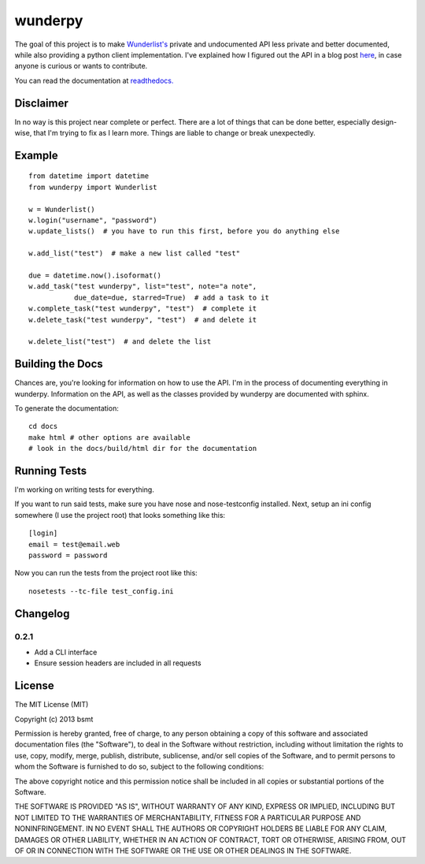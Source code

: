 wunderpy
========

|Build Status|

The goal of this project is to make `Wunderlist's`_ private and
undocumented API less private and better documented, while also
providing a python client implementation. I've explained how I figured
out the API in a blog post `here`_, in case anyone is curious or wants
to contribute.

You can read the documentation at `readthedocs.`_

Disclaimer
----------

In no way is this project near complete or perfect. There are a lot of
things that can be done better, especially design-wise, that I'm trying
to fix as I learn more. Things are liable to change or break
unexpectedly.

Example
-------

::

    from datetime import datetime
    from wunderpy import Wunderlist

    w = Wunderlist()
    w.login("username", "password")
    w.update_lists()  # you have to run this first, before you do anything else

    w.add_list("test")  # make a new list called "test"

    due = datetime.now().isoformat()
    w.add_task("test wunderpy", list="test", note="a note",
               due_date=due, starred=True)  # add a task to it
    w.complete_task("test wunderpy", "test")  # complete it
    w.delete_task("test wunderpy", "test")  # and delete it

    w.delete_list("test")  # and delete the list

Building the Docs
-----------------

Chances are, you're looking for information on how to use the API. I'm
in the process of documenting everything in wunderpy. Information on the
API, as well as the classes provided by wunderpy are documented with
sphinx.

To generate the documentation:

::

    cd docs
    make html # other options are available
    # look in the docs/build/html dir for the documentation

Running Tests
-------------

I'm working on writing tests for everything.

If you want to run said tests, make sure you have nose and
nose-testconfig installed. Next, setup an ini config somewhere (I use
the project root) that looks something like this:

::

    [login]
    email = test@email.web
    password = password

Now you can run the tests from the project root like this:

::

    nosetests --tc-file test_config.ini

Changelog
---------

0.2.1
^^^^^
* Add a CLI interface
* Ensure session headers are included in all requests

License
-------

The MIT License (MIT)

Copyright (c) 2013 bsmt

Permission is hereby granted, free of charge, to any person obtaining a copy of
this software and associated documentation files (the "Software"), to deal in
the Software without restriction, including without limitation the rights to
use, copy, modify, merge, publish, distribute, sublicense, and/or sell copies of
the Software, and to permit persons to whom the Software is furnished to do so,
subject to the following conditions:

The above copyright notice and this permission notice shall be included in all
copies or substantial portions of the Software.

THE SOFTWARE IS PROVIDED "AS IS", WITHOUT WARRANTY OF ANY KIND, EXPRESS OR
IMPLIED, INCLUDING BUT NOT LIMITED TO THE WARRANTIES OF MERCHANTABILITY, FITNESS
FOR A PARTICULAR PURPOSE AND NONINFRINGEMENT. IN NO EVENT SHALL THE AUTHORS OR
COPYRIGHT HOLDERS BE LIABLE FOR ANY CLAIM, DAMAGES OR OTHER LIABILITY, WHETHER
IN AN ACTION OF CONTRACT, TORT OR OTHERWISE, ARISING FROM, OUT OF OR IN
CONNECTION WITH THE SOFTWARE OR THE USE OR OTHER DEALINGS IN THE SOFTWARE.


.. _Wunderlist's: https://wunderlist.com
.. _here: http://bsmt.me/blog/2013/03/02/reverse-engineering-the-wunderlist-api/
.. _readthedocs.: https://wunderpy.readthedocs.org/en/latest/

.. |Build Status| image:: https://travis-ci.org/bsmt/wunderpy.png
   :target: https://travis-ci.org/bsmt/wunderpy
